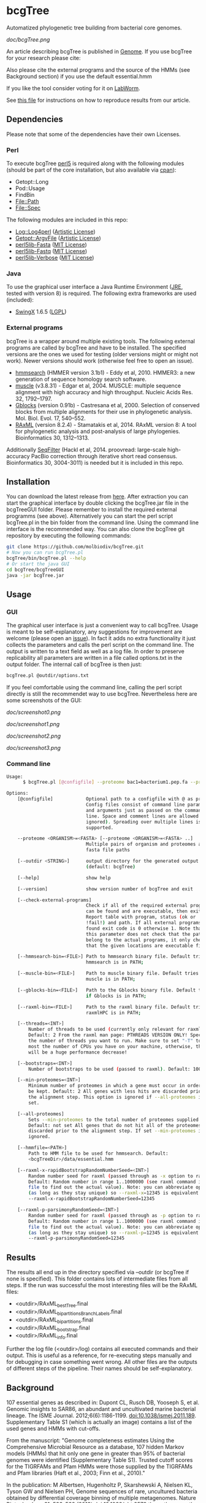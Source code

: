 * bcgTree
Automatized phylogenetic tree building from bacterial core genomes.

[[doc/bcgTree.png]]

An article describing bcgTree is published in [[http://www.nrcresearchpress.com/doi/abs/10.1139/gen-2015-0175][Genome]].
If you use bcgTree for your research please cite: [[http://dx.doi.org/10.1139/gen-2015-0175][https://img.shields.io/badge/DOI-10.1139%2Fgen--2015--0175-blue.svg]]

Also please cite the external programs and the source of the HMMs (see Background section) if you use the default essential.hmm

If you like the tool consider voting for it on [[https://labworm.com/tool/bcgtree][LabWorm]].

See [[file:reproduce_results.org][this file]] for instructions on how to reproduce results from our article.
** Dependencies
Please note that some of the dependencies have their own Licenses.
*** Perl
To execute bcgTree [[https://www.perl.org/][perl5]] is required along with the following modules (should be part of the core installation, but also available via [[http://www.cpan.org/][cpan]]):
 - Getopt::Long
 - Pod::Usage
 - FindBin
 - File::Path
 - File::Spec
The following modules are included in this repo:
 - [[http://search.cpan.org/~mschilli/Log-Log4perl-1.46/lib/Log/Log4perl.pm][Log::Log4perl]] ([[file:lib/Log-Log4perl-1.46/LICENSE][Artistic License]])
 - [[http://search.cpan.org/~jstenzel/Getopt-ArgvFile-1.11/ArgvFile.pm][Getopt::ArgvFile]] ([[file:lib/Getopt-ArgvFile-1.11/README][Artistic License]])
 - [[https://github.com/BioInf-Wuerzburg/perl5lib-Fasta][perl5lib-Fasta]] ([[file:lib/perl5lib-Fasta/LICENSE][MIT License]])
 - [[https://github.com/BioInf-Wuerzburg/perl5lib-Fastq][perl5lib-Fastq]] ([[file:lib/perl5lib-Fastq/LICENSE][MIT License]])
 - [[https://github.com/BioInf-Wuerzburg/perl5lib-Verbose][perl5lib-Verbose]] ([[file:lib/perl5lib-Verbose/LICENSE][MIT License]])
*** Java
To use the graphical user interface a Java Runtime Environment ([[http://www.oracle.com/technetwork/java/javase/downloads/jre8-downloads-2133155.html][JRE]], tested with version 8) is required.
The following extra frameworks are used (included):
 - [[https://swingx.java.net/][SwingX]] 1.6.5 ([[http://www.gnu.org/copyleft/lesser.html][LGPL]])
*** External programs
bcgTree is a wrapper around multiple existing tools.
The following external programs are called by bcgTree and have to be installed.
The specified versions are the ones we used for testing (older versions might or might not work).
Newer versions should work (otherwise feel free to open an issue).
 - [[http://hmmer.org/][hmmsearch]] (HMMER version 3.1b1) - Eddy et al, 2010. HMMER3: a new generation of sequence homology search software.
 - [[http://www.drive5.com/muscle/][muscle]] (v3.8.31) - Edgar et al, 2004. MUSCLE: multiple sequence alignment with high accuracy and high throughput. Nucleic Acids Res. 32, 1792–1797.
 - [[http://molevol.cmima.csic.es/castresana/Gblocks.html][Gblocks]] (version 0.91b) - Castresana et al, 2000. Selection of conserved blocks from multiple alignments for their use in phylogenetic analysis. Mol. Biol. Evol. 17, 540–552.
 - [[http://sco.h-its.org/exelixis/web/software/raxml/][RAxML]] (version 8.2.4) - Stamatakis et al, 2014. RAxML version 8: A tool for phylogenetic analysis and post-analysis of large phylogenies. Bioinformatics 30, 1312–1313.
Additionally [[https://github.com/BioInf-Wuerzburg/SeqFilter][SeqFilter]] (Hackl et al, 2014. proovread: large-scale high-accuracy PacBio correction through iterative short read consensus. Bioinformatics 30, 3004-3011) is needed but it is included in this repo.
** Installation
You can download the latest release from [[https://github.com/molbiodiv/bcgTree/releases][here]].
After extraction you can start the graphical interface by double clicking the bcgTree.jar file in the bcgTreeGUI folder.
Please remember to install the required external programms (see above).
Alternatively you can start the perl script bcgTree.pl in the bin folder from the command line.
Using the command line interface is the recommended way.
You can also clone the bcgTree git repository by executing the following commands:
#+BEGIN_SRC sh
git clone https://github.com/molbiodiv/bcgTree.git
# Now you can run bcgTree.pl
bcgTree/bin/bcgTree.pl --help
# Or start the java GUI
cd bcgTree/bcgTreeGUI
java -jar bcgTree.jar
#+END_SRC
** Usage
*** GUI
The graphical user interface is just a convenient way to call bcgTree.
Usage is meant to be self-explanatory, any suggestions for improvement are welcome (please open an [[https://github.com/molbiodiv/bcgTree/issues][issue]]).
In fact it adds no extra functionality it just collects the parameters and calls the perl script on the command line.
The output is written to a text field as well as a log file.
In order to preserve replicability all parameters are written in a file called options.txt in the output folder.
The internal call of bcgTree is then just:
#+BEGIN_SRC sh
bcgTree.pl @outdir/options.txt
#+END_SRC
If you feel comfortable using the command line, calling the perl script directly is still the recommendet way to use bcgTree.
Nevertheless here are some screenshots of the GUI:
#+ATTR_HTML: :width 640
[[doc/screenshot0.png]]
#+ATTR_HTML: :width 640
[[doc/screenshot1.png]]
#+ATTR_HTML: :width 640
[[doc/screenshot2.png]]
#+ATTR_HTML: :width 640
[[doc/screenshot3.png]]
*** Command line
#+BEGIN_SRC sh
Usage:
      $ bcgTree.pl [@configfile] --proteome bac1=bacterium1.pep.fa --proteome bac2=bacterium2.faa [options]

Options:
    [@configfile]            Optional path to a configfile with @ as prefix.
                             Config files consist of command line parameters
                             and arguments just as passed on the command
                             line. Space and comment lines are allowed (and
                             ignored). Spreading over multiple lines is
                             supported.

    --proteome <ORGANISM>=<FASTA> [--proteome <ORGANISM>=<FASTA> ..]
                             Multiple pairs of organism and proteomes as
                             fasta file paths

    [--outdir <STRING>]      output directory for the generated output files
                             (default: bcgTree)

    [--help]                 show help

    [--version]              show version number of bcgTree and exit

    [--check-external-programs]
                             Check if all of the required external programs
                             can be found and are executable, then exit.
                             Report table with program, status (ok or
                             !fail!) and path. If all external programs are
                             found exit code is 0 otherwise 1. Note that
                             this parameter does not check that the paths
                             belong to the actual programs, it only checks
                             that the given locations are executable files.

    [--hmmsearch-bin=<FILE>] Path to hmmsearch binary file. Default tries if
                             hmmsearch is in PATH;

    [--muscle-bin=<FILE>]    Path to muscle binary file. Default tries if
                             muscle is in PATH;

    [--gblocks-bin=<FILE>]   Path to the Gblocks binary file. Default tries
                             if Gblocks is in PATH;

    [--raxml-bin=<FILE>]     Path to the raxml binary file. Default tries if
                             raxmlHPC is in PATH;

    [--threads=<INT>]
        Number of threads to be used (currently only relevant for raxml).
        Default: 2 From the raxml man page: PTHREADS VERSION ONLY! Specify
        the number of threads you want to run. Make sure to set "-T" to at
        most the number of CPUs you have on your machine, otherwise, there
        will be a huge performance decrease!

    [--bootstraps=<INT>]
        Number of bootstraps to be used (passed to raxml). Default: 100

    [--min-proteomes=<INT>]
        Minimum number of proteomes in which a gene must occur in order to
        be kept. Default: 2 All genes with less hits are discarded prior to
        the alignment step. This option is ignored if --all-proteomes is
        set.

    [--all-proteomes]
        Sets --min-proteomes to the total number of proteomes supplied.
        Default: not set All genes that do not hit all of the proteomes are
        discarded prior to the alignment step. If set --min-proteomes is
        ignored.

    [--hmmfile=<PATH>]
        Path to HMM file to be used for hmmsearch. Default:
        <bcgTreeDir>/data/essential.hmm

    [--raxml-x-rapidBootstrapRandomNumberSeed=<INT>]
        Random number seed for raxml (passed through as -x option to raxml).
        Default: Random number in range 1..1000000 (see raxml command in log
        file to find out the actual value). Note: you can abbreviate options
        (as long as they stay unique) so --raxml-x=12345 is equivalent to
        --raxml-x-rapidBootstrapRandomNumberSeed=12345

    [--raxml-p-parsimonyRandomSeed=<INT>]
        Random number seed for raxml (passed through as -p option to raxml).
        Default: Random number in range 1..1000000 (see raxml command in log
        file to find out the actual value). Note: you can abbreviate options
        (as long as they stay unique) so --raxml-p=12345 is equivalent to
        --raxml-p-parsimonyRandomSeed=12345
#+END_SRC
** Results
The results all end up in the directory specified via --outdir (or bcgTree if none is specified).
This folder contains lots of intermediate files from all steps.
If the run was successful the most interesting files will be the RAxML files:
 - <outdir>/RAxML_bestTree.final
 - <outdir>/RAxML_bipartitionsBranchLabels.final
 - <outdir>/RAxML_bipartitions.final
 - <outdir>/RAxML_bootstrap.final
 - <outdir>/RAxML_info.final
Further the log file (<outdir>/log) contains all executed commands and their output.
This is useful as a reference, for re-executing steps manually and for debugging in case something went wrong.
All other files are the outputs of different steps of the pipeline.
Their names should be self-explanatory.
** Background
107 essential genes as described in:
Dupont CL, Rusch DB, Yooseph S, et al. Genomic insights to SAR86, an abundant and uncultivated marine bacterial lineage. The ISME Journal. 2012;6(6):1186-1199. doi:10.1038/ismej.2011.189.
Supplementary Table S1 (which is actually an image) contains a list of the used genes and HMMs with cut-offs.

From the manuscript:
"Genome completeness estimates
Using the Comprehensive Microbial Resource as a database, 107 hidden Markov models (HMMs) that hit
only one gene in greater than 95% of bacterial genomes were identified (Supplementary Table S1).
Trusted cutoff scores for the TIGRFAMs and Pfam HMMs were those supplied by the 
TIGRFAMs and Pfam libraries (Haft et al., 2003; Finn et al., 2010)."

In the publication:
M Albertsen,	Hugenholtz P, Skarshewski A, Nielsen KL, Tyson GW and Nielsen PH, Genome sequences of rare, uncultured bacteria obtained by differential coverage binning of multiple metagenomes. Nature Biotechnology 31, 533–538 (2013) doi:10.1038/nbt.2579
the authors use the same list of 107 genes (111 HMMs, glyS, pheT, proS and rpoC have two HMMs each)
as above and provide a readily created hmm file via [[https://github.com/MadsAlbertsen/multi-metagenome/][GitHub]].
This file has been used as a starting point but an [[https://github.com/MadsAlbertsen/multi-metagenome/issues/15][error]] had to be fixed.

** Logo
The logo has been designed by Markus J. Ankenbrand and Alexander Keller.
Cliparts from [[openclipart.org]] have been used:
 - [[https://openclipart.org/detail/188718/oak-tree][Oak Tree]] ([[https://openclipart.org/share][CC-0/public domain]])
 - [[https://openclipart.org/detail/125869/diagramme-de-venn-venn-diagram][Venn Diagram]] ([[https://openclipart.org/share][CC-0/public domain]])
The font is from [[fontlibrary.org]]:
 - [[https://fontlibrary.org/en/font/ranchers][Ranchers]] ([[http://scripts.sil.org/cms/scripts/page.php?site_id=nrsi&id=OFL][SIL Open Font License]])
** Changes
[[https://travis-ci.org/molbiodiv/bcgTree][https://travis-ci.org/molbiodiv/bcgTree.svg?branch=master]]
*** v1.0.9 <2017-03-03 Fr>
 - Add parameters --min-proteomes and --all-proteomes (#21)
*** v1.0.8 <2016-09-07 Mi>
 - Set default bootstraps to 100
 - Add description for reproduction of results in paper
*** v1.0.7 <2016-06-16 Do>
 - Add logo to GUI
*** v1.0.6 <2016-03-17 Do>
 - Improve layout (avoid errors with large text fields)
 - Update jar file
*** v1.0.5 <2016-03-17 Do>
 - Add advanced settings and external programs to GUI
 - Add GUI screenshots to README
 - Finish GUI layout
 - Fix outdir bug (manually entered text was ignored)
 - Update documentation in README
 - Improve layout of GUI (proteomes panel)
*** v1.0.4 <2016-02-23 Di>
 - Add parameter to check external programs
 - Fix SeqFilter dependencies
 - Add swingx and own accordion element for GUI
 - Improve GUI design (GridBagLayout)
*** v1.0.3 <2016-02-23 Di>
 - Add log4perl and Getopt::ArgvFile to package (simplify installation)
*** v1.0.2 <2016-02-22 Mo>
 - Remove Bioperl dependency
 - Add submodules directly (SeqFilter)
 - Update documentation
*** v1.0.1 <2016-02-22 Mo>
 - Add java GUI

** Fun
See [[http://codeology.braintreepayments.com/molbiodiv/bcgtree][this visualization]] created by [[http://codeology.braintreepayments.com/][codeology]].
